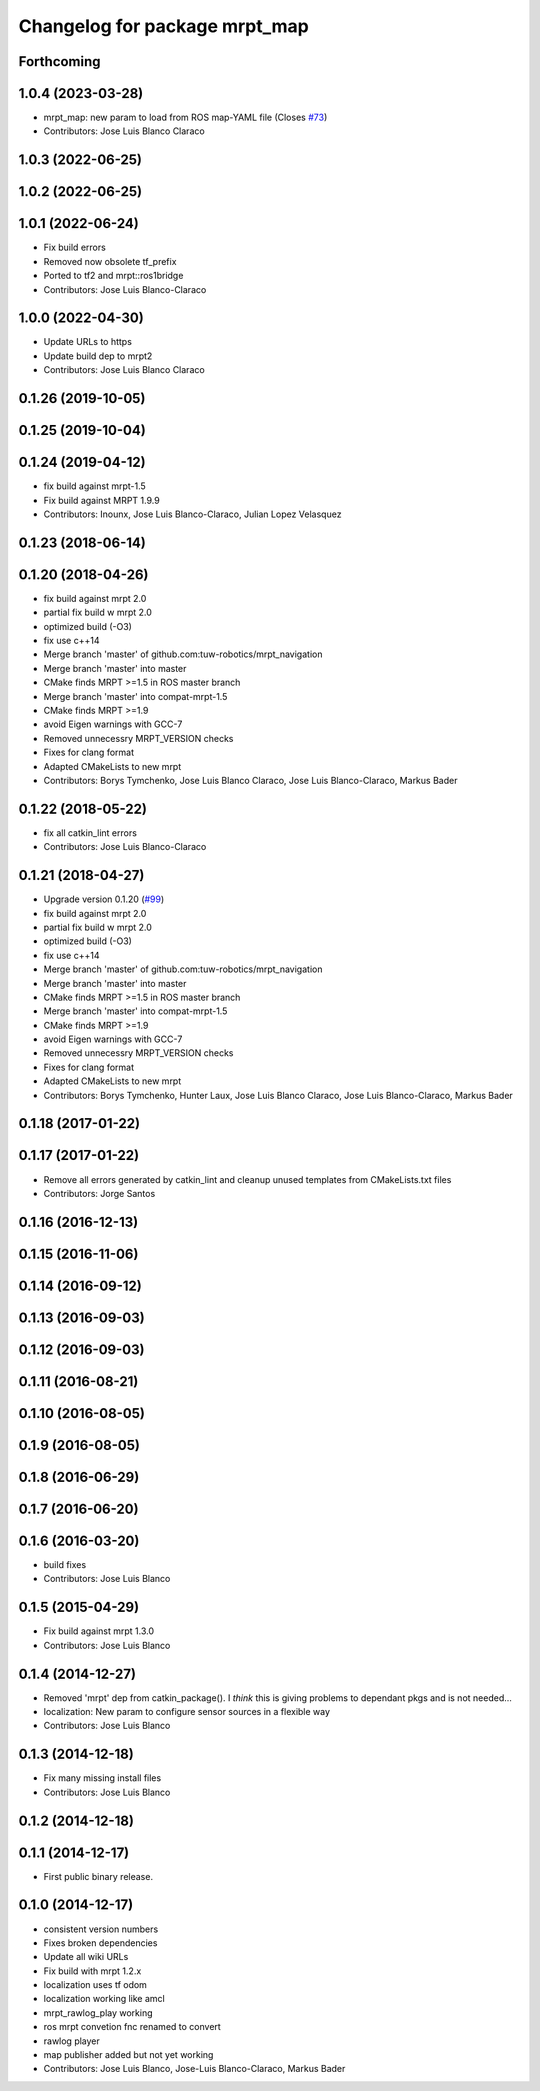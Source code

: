 ^^^^^^^^^^^^^^^^^^^^^^^^^^^^^^
Changelog for package mrpt_map
^^^^^^^^^^^^^^^^^^^^^^^^^^^^^^

Forthcoming
-----------

1.0.4 (2023-03-28)
------------------
* mrpt_map: new param to load from ROS map-YAML file
  (Closes `#73 <https://github.com/mrpt-ros-pkg/mrpt_navigation/issues/73>`_)
* Contributors: Jose Luis Blanco Claraco

1.0.3 (2022-06-25)
------------------

1.0.2 (2022-06-25)
------------------

1.0.1 (2022-06-24)
------------------
* Fix build errors
* Removed now obsolete tf_prefix
* Ported to tf2 and mrpt::ros1bridge
* Contributors: Jose Luis Blanco-Claraco

1.0.0 (2022-04-30)
------------------
* Update URLs to https
* Update build dep to mrpt2
* Contributors: Jose Luis Blanco Claraco

0.1.26 (2019-10-05)
-------------------

0.1.25 (2019-10-04)
-------------------

0.1.24 (2019-04-12)
-------------------
* fix build against mrpt-1.5
* Fix build against MRPT 1.9.9
* Contributors: Inounx, Jose Luis Blanco-Claraco, Julian Lopez Velasquez

0.1.23 (2018-06-14)
-------------------

0.1.20 (2018-04-26)
-------------------
* fix build against mrpt 2.0
* partial fix build w mrpt 2.0
* optimized build (-O3)
* fix use c++14
* Merge branch 'master' of github.com:tuw-robotics/mrpt_navigation
* Merge branch 'master' into master
* CMake finds MRPT >=1.5 in ROS master branch
* Merge branch 'master' into compat-mrpt-1.5
* CMake finds MRPT >=1.9
* avoid Eigen warnings with GCC-7
* Removed unnecessry MRPT_VERSION checks
* Fixes for clang format
* Adapted CMakeLists to new mrpt
* Contributors: Borys Tymchenko, Jose Luis Blanco Claraco, Jose Luis Blanco-Claraco, Markus Bader


0.1.22 (2018-05-22)
-------------------
* fix all catkin_lint errors
* Contributors: Jose Luis Blanco-Claraco

0.1.21 (2018-04-27)
-------------------
* Upgrade version 0.1.20 (`#99 <https://github.com/mrpt-ros-pkg/mrpt_navigation/issues/99>`_)
* fix build against mrpt 2.0
* partial fix build w mrpt 2.0
* optimized build (-O3)
* fix use c++14
* Merge branch 'master' of github.com:tuw-robotics/mrpt_navigation
* Merge branch 'master' into master
* CMake finds MRPT >=1.5 in ROS master branch
* Merge branch 'master' into compat-mrpt-1.5
* CMake finds MRPT >=1.9
* avoid Eigen warnings with GCC-7
* Removed unnecessry MRPT_VERSION checks
* Fixes for clang format
* Adapted CMakeLists to new mrpt
* Contributors: Borys Tymchenko, Hunter Laux, Jose Luis Blanco Claraco, Jose Luis Blanco-Claraco, Markus Bader

0.1.18 (2017-01-22)
-------------------

0.1.17 (2017-01-22)
-------------------
* Remove all errors generated by catkin_lint and cleanup unused templates from CMakeLists.txt files
* Contributors: Jorge Santos

0.1.16 (2016-12-13)
-------------------

0.1.15 (2016-11-06)
-------------------

0.1.14 (2016-09-12)
-------------------

0.1.13 (2016-09-03)
-------------------

0.1.12 (2016-09-03)
-------------------

0.1.11 (2016-08-21)
-------------------

0.1.10 (2016-08-05)
-------------------

0.1.9 (2016-08-05)
------------------

0.1.8 (2016-06-29)
------------------

0.1.7 (2016-06-20)
------------------

0.1.6 (2016-03-20)
------------------
* build fixes
* Contributors: Jose Luis Blanco

0.1.5 (2015-04-29)
------------------
* Fix build against mrpt 1.3.0
* Contributors: Jose Luis Blanco

0.1.4 (2014-12-27)
------------------
* Removed 'mrpt' dep from catkin_package().
  I *think* this is giving problems to dependant pkgs and is not needed...
* localization: New param to configure sensor sources in a flexible way
* Contributors: Jose Luis Blanco

0.1.3 (2014-12-18)
------------------
* Fix many missing install files
* Contributors: Jose Luis Blanco

0.1.2 (2014-12-18)
------------------

0.1.1 (2014-12-17)
------------------
* First public binary release.

0.1.0 (2014-12-17)
------------------
* consistent version numbers
* Fixes broken dependencies
* Update all wiki URLs
* Fix build with mrpt 1.2.x
* localization uses tf odom
* localization working like amcl
* mrpt_rawlog_play working
* ros mrpt convetion fnc renamed to convert
* rawlog player
* map publisher added but not yet working
* Contributors: Jose Luis Blanco, Jose-Luis Blanco-Claraco, Markus Bader
